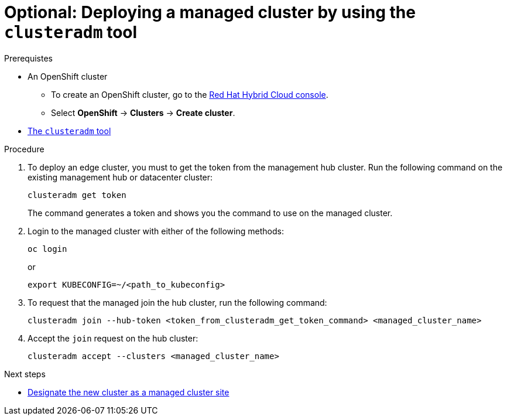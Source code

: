 :_content-type: PROCEDURE
:imagesdir: ../../images

[id="deploying-managed-cluster-using-clusteradm-tool"]
= Optional: Deploying a managed cluster by using the `clusteradm` tool

.Prerequistes

* An OpenShift cluster
 ** To create an OpenShift cluster, go to the https://console.redhat.com/[Red Hat Hybrid Cloud console].
 ** Select *OpenShift* -> *Clusters* -> *Create cluster*.

* https://github.com/open-cluster-management-io/clusteradm#install-the-clusteradm-command-line[The `clusteradm` tool]

.Procedure

. To deploy an edge cluster, you must to get the token from the management hub cluster. Run the following command on the existing management hub or datacenter cluster:
+
[source,terminal]
----
clusteradm get token
----
+
The command generates a token and shows you the command to use on the managed cluster.

. Login to the managed cluster with either of the following methods:
+
[source,terminal]
----
oc login
----
or
+
[source,terminal]
----
export KUBECONFIG=~/<path_to_kubeconfig>
----

. To request that the managed join the hub cluster, run the following command:
+
[source,terminal]
----
clusteradm join --hub-token <token_from_clusteradm_get_token_command> <managed_cluster_name>
----

. Accept the `join` request on the hub cluster:
+
[source,terminal]
----
clusteradm accept --clusters <managed_cluster_name>
----

[role="_next-steps"]
.Next steps
* <<designate-cluster-as-a-managed-cluster-site,Designate the new cluster as a managed cluster site>>